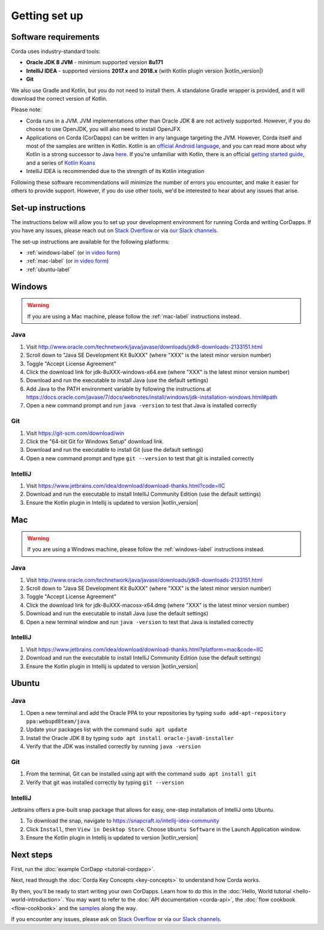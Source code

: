 Getting set up
==============

Software requirements
---------------------
Corda uses industry-standard tools:

* **Oracle JDK 8 JVM** - minimum supported version **8u171**
* **IntelliJ IDEA** - supported versions **2017.x** and **2018.x** (with Kotlin plugin version |kotlin_version|)
* **Git**

We also use Gradle and Kotlin, but you do not need to install them. A standalone Gradle wrapper is provided, and it 
will download the correct version of Kotlin.

Please note:

* Corda runs in a JVM. JVM implementations other than Oracle JDK 8 are not actively supported. However, if you do
  choose to use OpenJDK, you will also need to install OpenJFX

* Applications on Corda (CorDapps) can be written in any language targeting the JVM. However, Corda itself and most of
  the samples are written in Kotlin. Kotlin is an
  `official Android language <https://developer.android.com/kotlin/index.html>`_, and you can read more about why
  Kotlin is a strong successor to Java
  `here <https://medium.com/@octskyward/why-kotlin-is-my-next-programming-language-c25c001e26e3>`_. If you're
  unfamiliar with Kotlin, there is an official
  `getting started guide <https://kotlinlang.org/docs/tutorials/>`_, and a series of
  `Kotlin Koans <https://kotlinlang.org/docs/tutorials/koans.html>`_

* IntelliJ IDEA is recommended due to the strength of its Kotlin integration

Following these software recommendations will minimize the number of errors you encounter, and make it easier for
others to provide support. However, if you do use other tools, we'd be interested to hear about any issues that arise.

Set-up instructions
-------------------
The instructions below will allow you to set up your development environment for running Corda and writing CorDapps. If 
you have any issues, please reach out on `Stack Overflow <https://stackoverflow.com/questions/tagged/corda>`_ or via
`our Slack channels <http://slack.corda.net/>`_.

The set-up instructions are available for the following platforms:

* :ref:`windows-label` (or `in video form <https://vimeo.com/217462250>`__)

* :ref:`mac-label` (or `in video form <https://vimeo.com/217462230>`__)

* :ref:`ubuntu-label`

.. _windows-label:

Windows
-------

.. warning:: If you are using a Mac machine, please follow the :ref:`mac-label` instructions instead.

Java
^^^^
1. Visit http://www.oracle.com/technetwork/java/javase/downloads/jdk8-downloads-2133151.html
2. Scroll down to "Java SE Development Kit 8uXXX" (where "XXX" is the latest minor version number)
3. Toggle "Accept License Agreement"
4. Click the download link for jdk-8uXXX-windows-x64.exe (where "XXX" is the latest minor version number)
5. Download and run the executable to install Java (use the default settings)
6. Add Java to the PATH environment variable by following the instructions at https://docs.oracle.com/javase/7/docs/webnotes/install/windows/jdk-installation-windows.html#path
7. Open a new command prompt and run ``java -version`` to test that Java is installed correctly

Git
^^^
1. Visit https://git-scm.com/download/win
2. Click the "64-bit Git for Windows Setup" download link.
3. Download and run the executable to install Git (use the default settings)
4. Open a new command prompt and type ``git --version`` to test that git is installed correctly

IntelliJ
^^^^^^^^
1. Visit https://www.jetbrains.com/idea/download/download-thanks.html?code=IIC
2. Download and run the executable to install IntelliJ Community Edition (use the default settings)
3. Ensure the Kotlin plugin in Intellij is updated to version |kotlin_version|

.. _mac-label:

Mac
---

.. warning:: If you are using a Windows machine, please follow the :ref:`windows-label` instructions instead.

Java
^^^^
1. Visit http://www.oracle.com/technetwork/java/javase/downloads/jdk8-downloads-2133151.html
2. Scroll down to "Java SE Development Kit 8uXXX" (where "XXX" is the latest minor version number)
3. Toggle "Accept License Agreement"
4. Click the download link for jdk-8uXXX-macosx-x64.dmg (where "XXX" is the latest minor version number)
5. Download and run the executable to install Java (use the default settings)
6. Open a new terminal window and run ``java -version`` to test that Java is installed correctly

IntelliJ
^^^^^^^^
1. Visit https://www.jetbrains.com/idea/download/download-thanks.html?platform=mac&code=IIC
2. Download and run the executable to install IntelliJ Community Edition (use the default settings)
3. Ensure the Kotlin plugin in Intellij is updated to version |kotlin_version|

.. _ubuntu-label:

Ubuntu
------

Java
^^^^
1. Open a new terminal and add the Oracle PPA to your repositories by typing ``sudo add-apt-repository ppa:webupd8team/java``
2. Update your packages list with the command ``sudo apt update``
3. Install the Oracle JDK 8 by typing ``sudo apt install oracle-java8-installer``
4. Verify that the JDK was installed correctly by running ``java -version``

Git
^^^^
1. From the terminal, Git can be installed using apt with the command ``sudo apt install git``
2. Verify that git was installed correctly by typing ``git --version``

IntelliJ
^^^^^^^^
Jetbrains offers a pre-built snap package that allows for easy, one-step installation of IntelliJ onto Ubuntu.

1. To download the snap, navigate to https://snapcraft.io/intellij-idea-community
2. Click ``Install``, then ``View in Desktop Store``. Choose ``Ubuntu Software`` in the Launch Application window.
3. Ensure the Kotlin plugin in Intellij is updated to version |kotlin_version|


Next steps
----------
First, run the :doc:`example CorDapp <tutorial-cordapp>`.

Next, read through the :doc:`Corda Key Concepts <key-concepts>` to understand how Corda works.

By then, you'll be ready to start writing your own CorDapps. Learn how to do this in the
:doc:`Hello, World tutorial <hello-world-introduction>`. You may want to refer to the
:doc:`API documentation <corda-api>`, the :doc:`flow cookbook <flow-cookbook>` and the
`samples <https://www.corda.net/samples/>`_ along the way.

If you encounter any issues, please ask on `Stack Overflow <https://stackoverflow.com/questions/tagged/corda>`_ or via
`our Slack channels <http://slack.corda.net/>`_.
